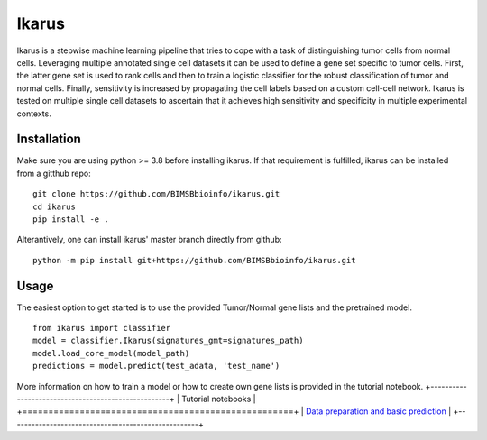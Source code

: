 ========
Ikarus
========

Ikarus is a stepwise machine learning pipeline that tries to cope with a task of distinguishing tumor cells from normal cells.
Leveraging multiple annotated single cell datasets it can be used to define a gene set specific to tumor cells. 
First, the latter gene set is used to rank cells and then to train a logistic classifier for the robust classification of tumor and normal cells.
Finally, sensitivity is increased by propagating the cell labels based on a custom cell-cell network. 
Ikarus is tested on multiple single cell datasets to ascertain that it achieves high sensitivity and specificity in multiple experimental contexts. 

.. image:: ikarus_scheme.pdf
  :width: 600
  
  
Installation
============
Make sure you are using python >= 3.8 before installing ikarus. If that requirement is fulfilled, ikarus can be installed from a gitthub repo:

::

  git clone https://github.com/BIMSBbioinfo/ikarus.git
  cd ikarus
  pip install -e .
 
Alterantively, one can install ikarus' master branch directly from github:
 
::

  python -m pip install git+https://github.com/BIMSBbioinfo/ikarus.git
  

Usage
=============
The easiest option to get started is to use the provided Tumor/Normal gene lists and the pretrained model.

::

  from ikarus import classifier
  model = classifier.Ikarus(signatures_gmt=signatures_path)
  model.load_core_model(model_path)
  predictions = model.predict(test_adata, 'test_name')
  
 
More information on how to train a model or how to create own gene lists is provided in the tutorial notebook.
+----------------------------------------------------+
| Tutorial notebooks                                 |
+====================================================+
| `Data preparation and basic prediction`_           |
+----------------------------------------------------+

.. _`Data preparation and basic prediction`: https://github.com/BIMSBbioinfo/ikarus/blob/master/tutorial.ipynb


 
 
